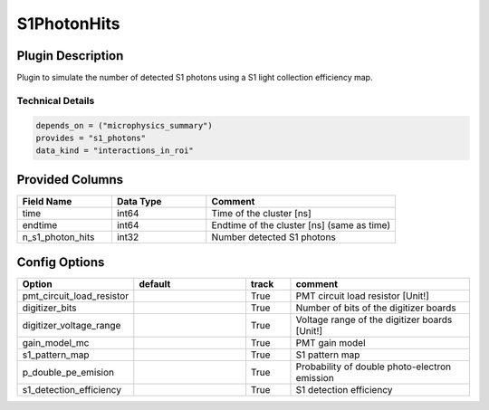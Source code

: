 ============
S1PhotonHits
============

Plugin Description
==================
Plugin to simulate the number of detected S1 photons using a S1 light collection efficiency map.

Technical Details
-----------------

.. code-block:: python

   depends_on = ("microphysics_summary")
   provides = "s1_photons"
   data_kind = "interactions_in_roi"

Provided Columns
================

.. list-table::
   :widths: 25 25 50
   :header-rows: 1

   * - Field Name
     - Data Type
     - Comment
   * - time
     - int64
     - Time of the cluster [ns]
   * - endtime
     - int64
     - Endtime of the cluster [ns] (same as time)
   * - n_s1_photon_hits
     - int32
     - Number detected S1 photons

Config Options
==============

.. list-table::
   :widths: 25 25 10 40
   :header-rows: 1

   * - Option
     - default
     - track
     - comment
   * - pmt_circuit_load_resistor
     - 
     - True
     - PMT circuit load resistor [Unit!]
   * - digitizer_bits
     - 
     - True
     - Number of bits of the digitizer boards
   * - digitizer_voltage_range
     - 
     - True
     - Voltage range of the digitizer boards [Unit!]
   * - gain_model_mc
     - 
     - True
     - PMT gain model
   * - s1_pattern_map
     - 
     - True
     - S1 pattern map
   * - p_double_pe_emision
     - 
     - True
     - Probability of double photo-electron emission
   * - s1_detection_efficiency
     - 
     - True
     - S1 detection efficiency